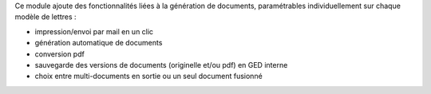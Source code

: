 Ce module ajoute des fonctionnalités liées à la génération de documents,
paramétrables individuellement sur chaque modèle de lettres :

- impression/envoi par mail en un clic
- génération automatique de documents
- conversion pdf
- sauvegarde des versions de documents (originelle et/ou pdf) en GED interne
- choix entre multi-documents en sortie ou un seul document fusionné

